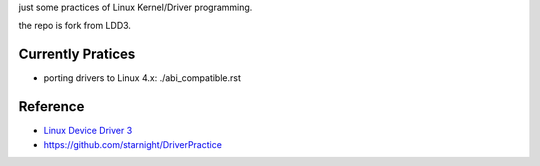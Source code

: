 just some practices of Linux Kernel/Driver programming.

the repo is fork from LDD3.

Currently Pratices
------------------

- porting drivers to Linux 4.x: ./abi_compatible.rst

Reference
---------

- `Linux Device Driver 3 <http://www.makelinux.net/ldd3/>`_
- https://github.com/starnight/DriverPractice
